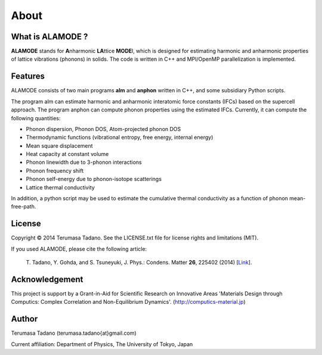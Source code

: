 About
=====

What is ALAMODE ?
-----------------

**ALAMODE** stands for **A**\ nharmonic **LA**\ ttice **MODE**\ l, 
which is designed for estimating harmonic and anharmonic properties of lattice vibrations (phonons) in solids. 
The code is written in C++ and MPI/OpenMP parallelization is implemented.

Features
--------

ALAMODE consists of two main programs **alm** and **anphon** written in C++, and some subsidiary Python scripts.

The program alm can estimate harmonic and anharmonic interatomic force constants (IFCs) based on the supercell approach.
The program anphon can compute phonon properties using the estimated IFCs. Currently, it can compute the following quantities:

* Phonon dispersion, Phonon DOS, Atom-projected phonon DOS
* Thermodynamic functions (vibrational entropy, free energy, internal energy)
* Mean square displacement
* Heat capacity at constant volume
* Phonon linewidth due to 3-phonon interactions
* Phonon frequency shift
* Phonon self-energy due to phonon-isotope scatterings
* Lattice thermal conductivity

In addition, a python script may be used to estimate the cumulative thermal conductivity as a function of phonon mean-free-path.


License
-------

.. |copy|   unicode:: U+000A9 

Copyright |copy| 2014 Terumasa Tadano. See the LICENSE.txt file for license
rights and limitations (MIT). 


If you used ALAMODE, please cite the following article:

  T\. Tadano, Y. Gohda, and S. Tsuneyuki, J. Phys.: Condens. Matter **26**\ , 225402 (2014) [Link_].

.. _Link : http://iopscience.iop.org/0953-8984/26/22/225402/


Acknowledgement
---------------

This project is support by a Grant-in-Aid for Scientific Research on Innovative Areas 
'Materials Design through Computics: Complex Correlation and Non-Equilibrium Dynamics'.
(http://computics-material.jp)


Author
------

Terumasa Tadano (terumasa.tadano{at}gmail.com)

Current affiliation: Department of Physics, The University of Tokyo, Japan
